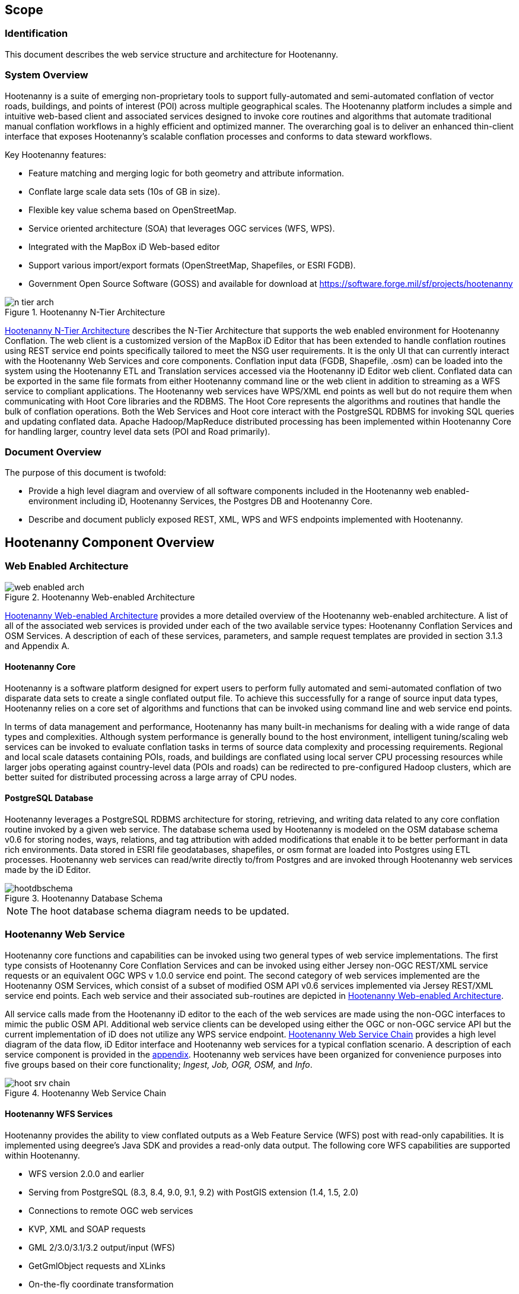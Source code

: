 
== Scope

=== Identification 

This document describes the web service structure and architecture for Hootenanny.  

=== System Overview

Hootenanny is a suite of emerging non-proprietary tools to support fully-automated and semi-automated conflation of vector roads, buildings, and points of interest (POI) across multiple geographical scales. The Hootenanny platform includes a simple and intuitive web-based client and associated services designed to invoke core routines and algorithms that automate traditional manual conflation workflows in a highly efficient and optimized manner. The overarching goal is to deliver an enhanced thin-client interface that exposes Hootenanny’s scalable conflation processes and conforms to data steward workflows.

Key Hootenanny features:

* Feature matching and merging logic for both geometry and attribute information. 
* Conflate large scale data sets (10s of GB in size).
* Flexible key value schema based on OpenStreetMap.
* Service oriented architecture (SOA) that leverages OGC services (WFS, WPS).
* Integrated with the MapBox iD Web-based editor 
* Support various import/export formats (OpenStreetMap, Shapefiles, or ESRI FGDB). 
* Government Open Source Software (GOSS) and available for download at https://software.forge.mil/sf/projects/hootenanny

[[n-tier-webarch]]
.Hootenanny N-Tier Architecture
image::developer/images/n-tier-arch.png[]

<<n-tier-webarch>> describes the N-Tier Architecture that supports the web enabled environment for Hootenanny Conflation. The web client is a customized version of the MapBox iD Editor  that has been extended to handle conflation routines using REST service end points specifically tailored to meet the NSG user requirements. It is the only UI that can currently interact with the Hootenanny Web Services and core components. Conflation input data (FGDB, Shapefile, .osm) can be loaded into the system using the Hootenanny ETL and Translation services accessed via the Hootenanny iD Editor web client. Conflated data can be exported in the same file formats from either Hootenanny command line or the web client in addition to streaming as a WFS service to compliant applications. The Hootenanny web services have WPS/XML end points as well but do not require them when communicating with Hoot Core libraries and the RDBMS. The Hoot Core represents the algorithms and routines that handle the bulk of conflation operations. Both the Web Services and Hoot core interact with the PostgreSQL RDBMS for invoking SQL queries and updating conflated data. Apache Hadoop/MapReduce distributed processing has been implemented within Hootenanny Core for handling larger, country level data sets (POI and Road primarily). 

=== Document Overview

The purpose of this document is twofold:

* Provide a high level diagram and overview of all software components included in the Hootenanny web enabled-environment including iD, Hootenanny Services, the Postgres DB and Hootenanny Core.
* Describe and document publicly exposed REST, XML, WPS and WFS endpoints implemented with Hootenanny.

== Hootenanny Component Overview

===  Web Enabled Architecture 

[[HootWebEnabledArchOverview]]
.Hootenanny Web-enabled Architecture
image::developer/images/web-enabled-arch.png[]

<<HootWebEnabledArchOverview>> provides a more detailed overview of the Hootenanny web-enabled architecture. A list of all of the associated web services is provided under each of the two available service types: Hootenanny Conflation Services and OSM Services. A description of each of these services, parameters, and sample request templates are provided in section 3.1.3 and Appendix A. 

==== Hootenanny Core

Hootenanny is a software platform designed for expert users to perform fully automated and semi-automated conflation of two disparate data sets to create a single conflated output file. To achieve this successfully for a range of source input data types, Hootenanny relies on a core set of algorithms and functions that can be invoked using command line and web service end points. 

In terms of data management and performance, Hootenanny has many built-in mechanisms for dealing with a wide range of data types and complexities. Although system performance is generally bound to the host environment, intelligent tuning/scaling web services can be invoked to evaluate conflation tasks in terms of source data complexity and processing requirements. Regional and local scale datasets containing POIs, roads, and buildings are conflated using local server CPU processing resources while larger jobs operating against country-level data (POIs and roads) can be redirected to pre-configured Hadoop clusters, which are better suited for distributed processing across a large array of CPU nodes. 

==== PostgreSQL Database

Hootenanny leverages a PostgreSQL RDBMS architecture for storing, retrieving, and writing data related to any core conflation routine invoked by a given web service. The database schema used by Hootenanny is modeled on the OSM database schema v0.6 for storing nodes, ways, relations, and tag attribution with added modifications that enable it to be better performant in data rich environments. Data stored in ESRI file geodatabases, shapefiles, or osm format are loaded into Postgres using ETL processes. Hootenanny web services can read/write directly to/from Postgres and are invoked through Hootenanny web services made by the iD Editor. 

[[HootenannyDatabaseSchema]]
.Hootenanny Database Schema
image::developer/images/hootdbschema.png[]

NOTE: The hoot database schema diagram needs to be updated.

=== Hootenanny Web Service

Hootenanny core functions and capabilities can be invoked using two general types of web service implementations. The first type consists of Hootenanny Core Conflation Services and can be invoked using either Jersey non-OGC REST/XML service requests or an equivalent OGC WPS v 1.0.0 service end point. The second category of web services implemented are the Hootenanny OSM Services, which consist of a subset of modified OSM API v0.6 services implemented via Jersey REST/XML service end points. Each web service and their associated sub-routines are depicted in <<HootWebEnabledArchOverview>>. 

All service calls made from the Hootenanny iD editor to the each of the web services are made using the non-OGC interfaces to mimic the public OSM API. Additional web service clients can be developed using either the OGC or non-OGC service API but the current implementation of iD does not utilize any WPS service endpoint. <<HootWebServiceChain>> provides a high level diagram of the data flow, iD Editor interface and Hootenanny web services for a typical conflation scenario. A description of each service component is provided in the <<WebServiceAppendix,appendix>>.  Hootenanny web services have been organized for convenience purposes into five groups based on their core functionality; _Ingest, Job, OGR, OSM,_ and _Info_.[[hootservicestructure]]

[[HootWebServiceChain]]
.Hootenanny Web Service Chain
image::developer/images/hoot-srv-chain.png[]

==== Hootenanny WFS Services

Hootenanny provides the ability to view conflated outputs as a Web Feature Service (WFS) post with read-only capabilities. It is implemented using deegree’s Java SDK and provides a read-only data output. The following core WFS capabilities are supported within Hootenanny.

* WFS version 2.0.0 and earlier
* Serving from PostgreSQL (8.3, 8.4, 9.0, 9.1, 9.2) with PostGIS extension (1.4, 1.5, 2.0)
* Connections to remote OGC web services
* KVP, XML and SOAP requests
* GML 2/3.0/3.1/3.2 output/input (WFS)
* GetGmlObject requests and XLinks
* On-the-fly coordinate transformation
* ISO 19107-compliant geometry model: Complex geometries (e.g. non-linear curves)
* Advanced filter expression support based on XPath 1.0

=== iD Editor

Hootenanny deploys with an interactive web-based UI called iD Editor , which is a modified version of the MapBox iD Editor developed for the OpenStreetMap communities’ collaborative OSM data mapping effort . Its primary purpose here is to provide visualization and editing of source data leveraged in the conflation process and for visualization of the final conflated data outputs. It should be noted that the Hootenanny iD Editor represents merely a customized version of the MapBox iD that has been modified to execute conflation operations and request map data via the web services described in this document. The Hootenanny UI is tightly coupled to the iD Editor and is required for the application to function properly. 

====  Hootenanny iD Editor Architecture and Core Data Model

The Hootenanny iD editor is deployed inside the Apache Tomcat servlet engine as a web application archive or .war file. Tomcat communicates with Hootenanny core conflation routines via Conflation and OSM web services described in sections 3.1.3.1 and 3.1.3.2. It is primarily designed to interact with the OpenStreetMap core data model, which includes three basic data types: nodes, ways, and relations. Hootenanny implements a slightly modified OSM data schema that has been optimized for increased performance against large feature rich datasets and has been extended to support export to FGDB format based on TDS version 4.0.

The iD editor is developed in JavaScript and can be easily customized for various open source applications like Hootenanny that leverage OSM data formats and architecture. The Hootenanny project maintains its own custom version of iD source code that has been modified to work with Hootenanny data and web services. The web interface supports the integration of a base map using Tile Map Service (TMS) protocols like OGC’s Web Map Tile Service (WMTS) or other OpenLayers TileCache implementations.  A complete step by step instruction guide of the user interface can be found in the Hootenanny User Interface Guide, which can be downloaded by clicking on the _Hootenanny_ version link in the top left corner of the web application.

[[HootUIGuidedownload]]
.Accessing the Hootenanny User Interface Guide
image::developer/images/hootiD-UI_download.png[]

[[WebServiceAppendix]]
== Appendix

The following section provides service descriptions, input parameters, URL request structure and example input/outputs grouped using the functionality classes described <<hootservicestructure,here>>.  Both the REST and WPS service end points are provided where relevant noting that not all services maintain an equivalent WPS service. 








